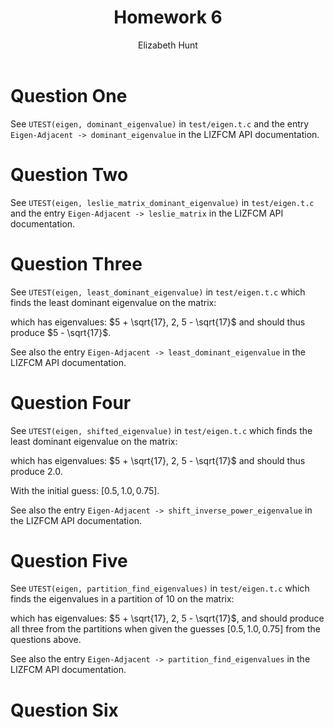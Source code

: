 #+TITLE: Homework 6
#+AUTHOR: Elizabeth Hunt
#+LATEX_HEADER: \notindent \notag  \usepackage{amsmath} \usepackage[a4paper,margin=1in,portrait]{geometry}
#+LATEX: \setlength\parindent{0pt}
#+OPTIONS: toc:nil

* Question One
See ~UTEST(eigen, dominant_eigenvalue)~ in ~test/eigen.t.c~ and the entry
~Eigen-Adjacent -> dominant_eigenvalue~ in the LIZFCM API documentation.
* Question Two
See ~UTEST(eigen, leslie_matrix_dominant_eigenvalue)~ in ~test/eigen.t.c~
and the entry ~Eigen-Adjacent -> leslie_matrix~ in the LIZFCM API
documentation.
* Question Three
See ~UTEST(eigen, least_dominant_eigenvalue)~ in ~test/eigen.t.c~ which
finds the least dominant eigenvalue on the matrix:

\begin{bmatrix}
2 & 2 & 4 \\
1 & 4 & 7 \\
0 & 2 & 6 
\end{bmatrix}

which has eigenvalues: $5 + \sqrt{17}, 2, 5 - \sqrt{17}$ and should thus produce $5 - \sqrt{17}$.

See also the entry ~Eigen-Adjacent -> least_dominant_eigenvalue~ in the LIZFCM API
documentation.
* Question Four
See ~UTEST(eigen, shifted_eigenvalue)~ in ~test/eigen.t.c~ which
finds the least dominant eigenvalue on the matrix:

\begin{bmatrix}
2 & 2 & 4 \\
1 & 4 & 7 \\
0 & 2 & 6 
\end{bmatrix}

which has eigenvalues: $5 + \sqrt{17}, 2, 5 - \sqrt{17}$ and should thus produce $2.0$.

With the initial guess: $[0.5, 1.0, 0.75]$.

See also the entry ~Eigen-Adjacent -> shift_inverse_power_eigenvalue~ in the LIZFCM API
documentation.
* Question Five
See ~UTEST(eigen, partition_find_eigenvalues)~ in ~test/eigen.t.c~ which
finds the eigenvalues in a partition of 10 on the matrix:

\begin{bmatrix}
2 & 2 & 4 \\
1 & 4 & 7 \\
0 & 2 & 6 
\end{bmatrix}

which has eigenvalues: $5 + \sqrt{17}, 2, 5 - \sqrt{17}$, and should produce all three from
the partitions when given the guesses $[0.5, 1.0, 0.75]$ from the questions above.

See also the entry ~Eigen-Adjacent -> partition_find_eigenvalues~ in the LIZFCM API
documentation.

* Question Six

